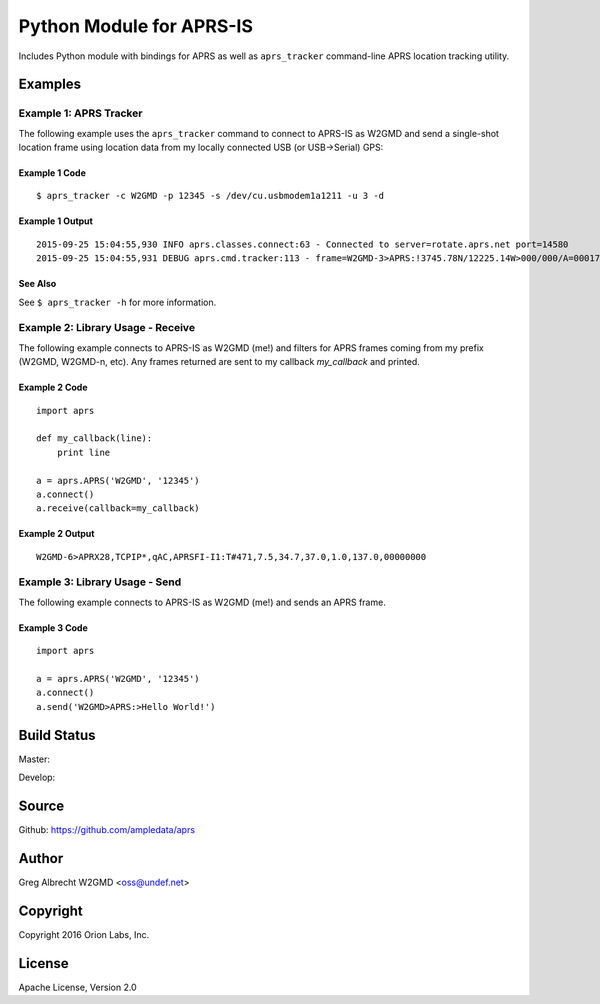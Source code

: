 Python Module for APRS-IS
*************************

Includes Python module with bindings for APRS as well as ``aprs_tracker``
command-line APRS location tracking utility.


Examples
========

Example 1: APRS Tracker
-----------------------

The following example uses the ``aprs_tracker`` command to connect to APRS-IS
as W2GMD and send a single-shot location frame using location data from my
locally connected USB (or USB->Serial) GPS:

Example 1 Code
^^^^^^^^^^^^^^
::

    $ aprs_tracker -c W2GMD -p 12345 -s /dev/cu.usbmodem1a1211 -u 3 -d

Example 1 Output
^^^^^^^^^^^^^^^^
::

    2015-09-25 15:04:55,930 INFO aprs.classes.connect:63 - Connected to server=rotate.aprs.net port=14580
    2015-09-25 15:04:55,931 DEBUG aprs.cmd.tracker:113 - frame=W2GMD-3>APRS:!3745.78N/12225.14W>000/000/A=000175 APRS


See Also
^^^^^^^^
See ``$ aprs_tracker -h`` for more information.


Example 2: Library Usage - Receive
----------------------------------

The following example connects to APRS-IS as W2GMD (me!) and filters for APRS
frames coming from my prefix (W2GMD, W2GMD-n, etc). Any frames returned are
sent to my callback *my_callback* and printed.

Example 2 Code
^^^^^^^^^^^^^^
::

    import aprs

    def my_callback(line):
        print line

    a = aprs.APRS('W2GMD', '12345')
    a.connect()
    a.receive(callback=my_callback)

Example 2 Output
^^^^^^^^^^^^^^^^
::

    W2GMD-6>APRX28,TCPIP*,qAC,APRSFI-I1:T#471,7.5,34.7,37.0,1.0,137.0,00000000

Example 3: Library Usage - Send
----------------------------------

The following example connects to APRS-IS as W2GMD (me!) and sends an APRS
frame.

Example 3 Code
^^^^^^^^^^^^^^
::

    import aprs

    a = aprs.APRS('W2GMD', '12345')
    a.connect()
    a.send('W2GMD>APRS:>Hello World!')


Build Status
============

Master:

.. image:: https://travis-ci.org/ampledata/aprs.svg?branch=master
    :target: https://travis-ci.org/ampledata/aprs

Develop:

.. image:: https://travis-ci.org/ampledata/aprs.svg?branch=develop
    :target: https://travis-ci.org/ampledata/aprs


Source
======
Github: https://github.com/ampledata/aprs

Author
======
Greg Albrecht W2GMD <oss@undef.net>

Copyright
=========
Copyright 2016 Orion Labs, Inc.

License
=======
Apache License, Version 2.0
